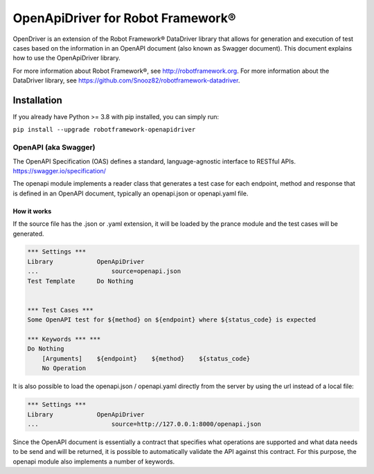 
===================================================
OpenApiDriver for Robot Framework®
===================================================

OpenDriver is an extension of the Robot Framework® DataDriver library that allows for
generation and execution of test cases based on the information in an OpenAPI document
(also known as Swagger document).
This document explains how to use the OpenApiDriver library.

For more information about Robot Framework®, see http://robotframework.org.
For more information about the DataDriver library, see
https://github.com/Snooz82/robotframework-datadriver.


Installation
------------

If you already have Python >= 3.8 with pip installed, you can simply run:

``pip install --upgrade robotframework-openapidriver``

OpenAPI (aka Swagger)
~~~~~~~~~~~~~~~~~~~~~

The OpenAPI Specification (OAS) defines a standard, language-agnostic interface to RESTful APIs.
https://swagger.io/specification/

The openapi module implements a reader class that generates a test case for each
endpoint, method and response that is defined in an OpenAPI document, typically
an openapi.json or openapi.yaml file.


How it works
^^^^^^^^^^^^

If the source file has the .json or .yaml extension, it will be
loaded by the prance module and the test cases will be generated.

.. code :: robotframework

    *** Settings ***
    Library            OpenApiDriver
    ...                    source=openapi.json
    Test Template      Do Nothing


    *** Test Cases ***
    Some OpenAPI test for ${method} on ${endpoint} where ${status_code} is expected

    *** Keywords *** ***
    Do Nothing
        [Arguments]    ${endpoint}    ${method}    ${status_code}
        No Operation

It is also possible to load the openapi.json / openapi.yaml directly from the server
by using the url instead of a local file:

.. code :: robotframework

    *** Settings ***
    Library            OpenApiDriver
    ...                    source=http://127.0.0.1:8000/openapi.json


Since the OpenAPI document is essentially a contract that specifies what operations are
supported and what data needs to be send and will be returned, it is possible to
automatically validate the API against this contract. For this purpose, the openapi
module also implements a number of keywords.

